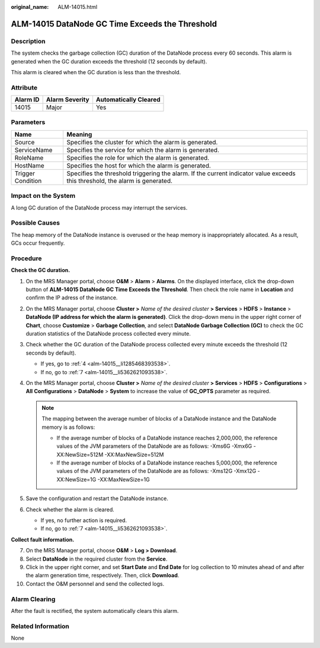 :original_name: ALM-14015.html

.. _ALM-14015:

ALM-14015 DataNode GC Time Exceeds the Threshold
================================================

Description
-----------

The system checks the garbage collection (GC) duration of the DataNode process every 60 seconds. This alarm is generated when the GC duration exceeds the threshold (12 seconds by default).

This alarm is cleared when the GC duration is less than the threshold.

Attribute
---------

======== ============== =====================
Alarm ID Alarm Severity Automatically Cleared
======== ============== =====================
14015    Major          Yes
======== ============== =====================

Parameters
----------

+-------------------+------------------------------------------------------------------------------------------------------------------------------+
| Name              | Meaning                                                                                                                      |
+===================+==============================================================================================================================+
| Source            | Specifies the cluster for which the alarm is generated.                                                                      |
+-------------------+------------------------------------------------------------------------------------------------------------------------------+
| ServiceName       | Specifies the service for which the alarm is generated.                                                                      |
+-------------------+------------------------------------------------------------------------------------------------------------------------------+
| RoleName          | Specifies the role for which the alarm is generated.                                                                         |
+-------------------+------------------------------------------------------------------------------------------------------------------------------+
| HostName          | Specifies the host for which the alarm is generated.                                                                         |
+-------------------+------------------------------------------------------------------------------------------------------------------------------+
| Trigger Condition | Specifies the threshold triggering the alarm. If the current indicator value exceeds this threshold, the alarm is generated. |
+-------------------+------------------------------------------------------------------------------------------------------------------------------+

Impact on the System
--------------------

A long GC duration of the DataNode process may interrupt the services.

Possible Causes
---------------

The heap memory of the DataNode instance is overused or the heap memory is inappropriately allocated. As a result, GCs occur frequently.

Procedure
---------

**Check the GC duration.**

#. On the MRS Manager portal, choose **O&M** > **Alarm** > **Alarms**. On the displayed interface, click the drop-down button of **ALM-14015 DataNode GC Time Exceeds the Threshold**. Then check the role name in **Location** and confirm the IP adress of the instance.

#. On the MRS Manager portal, choose **Cluster >** *Name of the desired cluster* **> Services** > **HDFS** > **Instance** > **DataNode (IP address for which the alarm is generated)**. Click the drop-down menu in the upper right corner of **Chart**, choose **Customize** > **Garbage Collection**, and select **DataNode Garbage Collection (GC)** to check the GC duration statistics of the DataNode process collected every minute.

#. Check whether the GC duration of the DataNode process collected every minute exceeds the threshold (12 seconds by default).

   -  If yes, go to :ref:`4 <alm-14015__li1285468393538>`.
   -  If no, go to :ref:`7 <alm-14015__li5362621093538>`.

#. .. _alm-14015__li1285468393538:

   On the MRS Manager portal, choose **Cluster >** *Name of the desired cluster* **> Services** > **HDFS** > **Configurations** > **All** **Configurations** > **DataNode** > **System** to increase the value of **GC_OPTS** parameter as required.

   .. note::

      The mapping between the average number of blocks of a DataNode instance and the DataNode memory is as follows:

      -  If the average number of blocks of a DataNode instance reaches 2,000,000, the reference values of the JVM parameters of the DataNode are as follows: -Xms6G -Xmx6G -XX:NewSize=512M -XX:MaxNewSize=512M
      -  If the average number of blocks of a DataNode instance reaches 5,000,000, the reference values of the JVM parameters of the DataNode are as follows: -Xms12G -Xmx12G -XX:NewSize=1G -XX:MaxNewSize=1G

#. Save the configuration and restart the DataNode instance.

#. Check whether the alarm is cleared.

   -  If yes, no further action is required.
   -  If no, go to :ref:`7 <alm-14015__li5362621093538>`.

**Collect fault information.**

7.  .. _alm-14015__li5362621093538:

    On the MRS Manager portal, choose **O&M** > **Log > Download**.

8.  Select **DataNode** in the required cluster from the **Service**.

9.  Click |image1| in the upper right corner, and set **Start Date** and **End Date** for log collection to 10 minutes ahead of and after the alarm generation time, respectively. Then, click **Download**.

10. Contact the O&M personnel and send the collected logs.

Alarm Clearing
--------------

After the fault is rectified, the system automatically clears this alarm.

Related Information
-------------------

None

.. |image1| image:: /_static/images/en-us_image_0000001532767406.png
